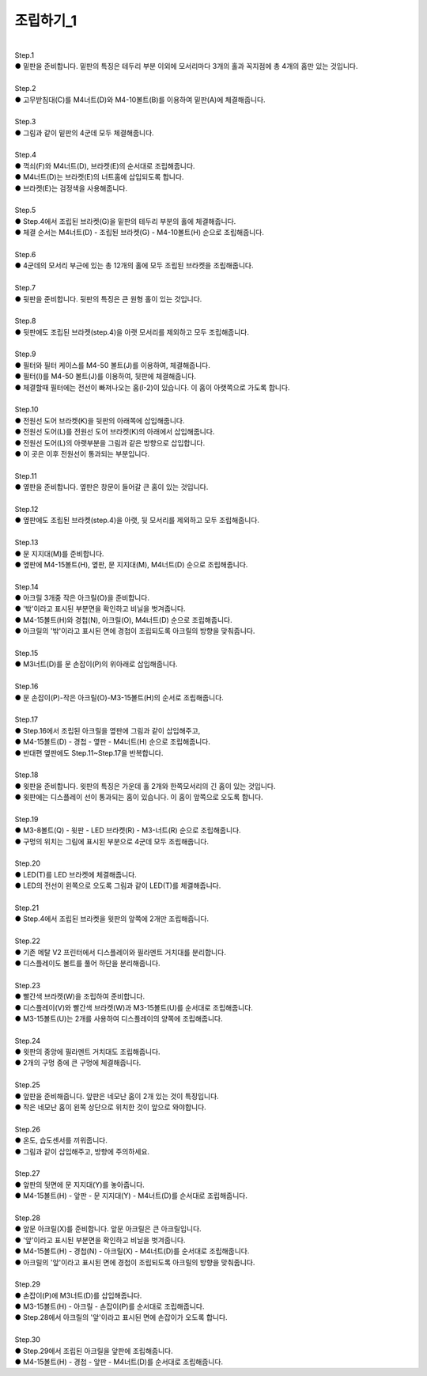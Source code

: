 조립하기_1
++++++++++++++++

.. raw:: html

    <style> 
    .orangecircle {color:#ff5300; font-size:20px} 
    .blackcircle {color:black; font-size:20px} 
    .bluecircle {color:#3172f4; font-size:20px}
    .yellowcircle {color:#fbbc05; font-size:20px}
    .subtitle {color:black; font-weight:bold; font-size:28px}
    .blackbold {color:black; font-weight:bold;}
    </style>

.. role:: orangecircle
.. role:: blackcircle
.. role:: bluecircle
.. role:: yellowcircle
.. role:: subtitle
.. role:: blackbold

|
| :subtitle:`Step.1`

.. image:: ../images/Chamber/step_1.jpg
   :width: 800

| :orangecircle:`●` 밑판을 준비합니다. 밑판의 특징은 테두리 부분 이외에 모서리마다 3개의 홀과 꼭지점에 총 4개의 홈만 있는 것입니다.

|
| :subtitle:`Step.2`

.. image:: ../images/Chamber/step_2.jpg
   :width: 800

| :orangecircle:`●` 고무받침대(C)를 M4너트(D)와 M4-10볼트(B)를 이용하여 밑판(A)에 체결해줍니다.

|
| :subtitle:`Step.3`

.. image:: ../images/Chamber/step_3.jpg
   :width: 800

| :orangecircle:`●` 그림과 같이 밑판의 4군데 모두 체결해줍니다.

|
| :subtitle:`Step.4`

.. image:: ../images/Chamber/step_4.jpg
   :width: 800

| :orangecircle:`●` 꺽쇠(F)와 M4너트(D), 브라켓(E)의 순서대로 조립해줍니다. 
| :yellowcircle:`●` M4너트(D)는 브라켓(E)의 너트홈에 삽입되도록 합니다.
| :blackcircle:`●` 브라켓(E)는 검정색을 사용해줍니다.

|
| :subtitle:`Step.5`

.. image:: ../images/Chamber/step_5.jpg
   :width: 800

| :blackcircle:`●` Step.4에서 조립된 브라켓(G)을 밑판의 테두리 부분의 홀에 체결해줍니다.
| :orangecircle:`●` 체결 순서는 M4너트(D) - 조립된 브라켓(G) - M4-10볼트(H) 순으로 조립해줍니다.

|
| :subtitle:`Step.6`

.. image:: ../images/Chamber/step_6.jpg
   :width: 800

| :blackcircle:`●` 4군데의 모서리 부근에 있는 총 12개의 홀에 모두 조립된 브라켓을 조립해줍니다.

|
| :subtitle:`Step.7`

.. image:: ../images/Chamber/step_7.png
   :width: 800

| :blackcircle:`●` 뒷판을 준비합니다. 뒷판의 특징은 큰 원형 홀이 있는 것입니다.

|
| :subtitle:`Step.8`

.. image:: ../images/Chamber/step_8.png
   :width: 800

| :blackcircle:`●` 뒷판에도 조립된 브라켓(step.4)을 아랫 모서리를 제외하고 모두 조립해줍니다.

|
| :subtitle:`Step.9`

.. image:: ../images/Chamber/step_9_0.png
   :width: 800

| :blackcircle:`●` 필터와 필터 케이스를 M4-50 볼트(J)를 이용하여, 체결해줍니다.

.. image:: ../images/Chamber/step_9.png
   :width: 800

| :orangecircle:`●` 필터(I)를 M4-50 볼트(J)를 이용하여, 뒷판에 체결해줍니다.
| :blackcircle:`●` 체결할때 필터에는 전선이 빠져나오는 홈(I-2)이 있습니다. 이 홈이 아랫쪽으로 가도록 합니다.

|
| :subtitle:`Step.10`

.. image:: ../images/Chamber/step_10.jpg
   :width: 800

| :bluecircle:`●` 전원선 도어 브라켓(K)을 뒷판의 아래쪽에 삽입해줍니다.
| :orangecircle:`●` 전원선 도어(L)를 전원선 도어 브라켓(K)의 아래에서 삽입해줍니다.
| :blackcircle:`●` 전원선 도어(L)의 아랫부분을 그림과 같은 방향으로 삽입합니다.
| :blackcircle:`●` 이 곳은 이후 전원선이 통과되는 부분입니다.

|
| :subtitle:`Step.11`

.. image:: ../images/Chamber/step_11.png
   :width: 800

| :blackcircle:`●` 옆판을 준비합니다. 옆판은 창문이 들어갈 큰 홈이 있는 것입니다.

|
| :subtitle:`Step.12`

.. image:: ../images/Chamber/step_12.png
   :width: 800

| :blackcircle:`●` 옆판에도 조립된 브라켓(step.4)을 아랫, 뒷 모서리를 제외하고 모두 조립해줍니다.

|
| :subtitle:`Step.13`

.. image:: ../images/Chamber/step_13.png
   :width: 800

| :blackcircle:`●` 문 지지대(M)를 준비합니다. 
| :orangecircle:`●` 옆판에 M4-15볼트(H), 옆판, 문 지지대(M), M4너트(D) 순으로 조립해줍니다.

|
| :subtitle:`Step.14`

.. image:: ../images/Chamber/step_14.jpg
   :width: 800

| :blackcircle:`●` 아크릴 3개중 작은 아크릴(O)을 준비합니다. 
| :blackcircle:`●` '밖'이라고 표시된 부분면을 확인하고 비닐을 벗겨줍니다.
| :orangecircle:`●` M4-15볼트(H)와 경첩(N), 아크릴(O), M4너트(D) 순으로 조립해줍니다.
| :blackcircle:`●` 아크릴의 '밖'이라고 표시된 면에 경첩이 조립되도록 아크릴의 방향을 맞춰줍니다.

|
| :subtitle:`Step.15`

.. image:: ../images/Chamber/step_15.jpg
   :width: 800

| :bluecircle:`●` M3너트(D)를 문 손잡이(P)의 위아래로 삽입해줍니다.

|
| :subtitle:`Step.16`

.. image:: ../images/Chamber/step_16.jpg
   :width: 800

| :orangecircle:`●` 문 손잡이(P)-작은 아크릴(O)-M3-15볼트(H)의 순서로 조립해줍니다.

|
| :subtitle:`Step.17`

.. image:: ../images/Chamber/step_17.png
   :width: 800

| :blackcircle:`●` Step.16에서 조립된 아크릴을 옆판에 그림과 같이 삽입해주고,
| :orangecircle:`●` M4-15볼트(D) - 경첩 - 옆판 - M4너트(H) 순으로 조립해줍니다.
| :blackcircle:`●` 반대편 옆판에도 Step.11~Step.17을 반복합니다.

|
| :subtitle:`Step.18`

.. image:: ../images/Chamber/step_18.jpg
   :width: 800

| :orangecircle:`●` 윗판을 준비합니다. 윗판의 특징은 가운데 홀 2개와 한쪽모서리의 긴 홈이 있는 것입니다.
| :yellowcircle:`●` 윗판에는 디스플레이 선이 통과되는 홈이 있습니다. 이 홈이 앞쪽으로 오도록 합니다.

|
| :subtitle:`Step.19`

.. image:: ../images/Chamber/step_19.jpg
   :width: 800

.. image:: ../images/Chamber/step_19_2.jpg
   :width: 800


| :orangecircle:`●` M3-8볼트(Q) - 윗판 - LED 브라켓(R) - M3-너트(R) 순으로 조립해줍니다.
| :yellowcircle:`●` 구멍의 위치는 그림에 표시된 부분으로 4군데 모두 조립해줍니다.

|
| :subtitle:`Step.20`

.. image:: ../images/Chamber/step_20.jpg
   :width: 800

| :blackcircle:`●` LED(T)를 LED 브라켓에 체결해줍니다.
| :yellowcircle:`●` LED의 전선이 왼쪽으로 오도록 그림과 같이 LED(T)를 체결해줍니다.

|
| :subtitle:`Step.21`

.. image:: ../images/Chamber/step_21.jpg
   :width: 800

| :orangecircle:`●` Step.4에서 조립된 브라켓을 윗판의 앞쪽에 2개만 조립해줍니다.

|
| :subtitle:`Step.22`

.. image:: ../images/Chamber/step_22.jpg
   :width: 800

| :blackcircle:`●` 기존 메탈 V2 프린터에서 디스플레이와 필라멘트 거치대를 분리합니다.

.. image:: ../images/Chamber/step_22_1.png
   :width: 800

| :blackcircle:`●` 디스플레이도 볼트를 풀어 하단을 분리해줍니다.

|
| :subtitle:`Step.23`

.. image:: ../images/Chamber/step_23.png
   :width: 800

| :blackcircle:`●` 빨간색 브라켓(W)을 조립하여 준비합니다. 
| :orangecircle:`●` 디스플레이(V)와 빨간색 브라켓(W)과 M3-15볼트(U)를 순서대로 조립해줍니다.
| :blackcircle:`●` M3-15볼트(U)는 2개를 사용하여 디스플레이의 양쪽에 조립해줍니다.

|
| :subtitle:`Step.24`

.. image:: ../images/Chamber/step_24.jpg
   :width: 800

| :orangecircle:`●` 윗판의 중앙에 필라멘트 거치대도 조립해줍니다.
| :blackcircle:`●` 2개의 구멍 중에 큰 구멍에 체결해줍니다.

|
| :subtitle:`Step.25`

.. image:: ../images/Chamber/step_25.png
   :width: 800

| :blackcircle:`●` 앞판을 준비해줍니다. 앞판은 네모난 홈이 2개 있는 것이 특징입니다.
| :blackcircle:`●` 작은 네모난 홈이 왼쪽 상단으로 위치한 것이 앞으로 와야합니다.

|
| :subtitle:`Step.26`

.. image:: ../images/Chamber/step_26.jpg
   :width: 800

| :orangecircle:`●` 온도, 습도센서를 끼워줍니다.
| :blackcircle:`●` 그림과 같이 삽입해주고, 방향에 주의하세요.

|
| :subtitle:`Step.27`

.. image:: ../images/Chamber/step_27.png
   :width: 800

| :blackcircle:`●` 앞판의 뒷면에 문 지지대(Y)를 놓아줍니다. 
| :orangecircle:`●` M4-15볼트(H) - 앞판 - 문 지지대(Y) - M4너트(D)를 순서대로 조립해줍니다.

|
| :subtitle:`Step.28`

.. image:: ../images/Chamber/step_28.jpg
   :width: 800

| :blackcircle:`●` 앞문 아크릴(X)를 준비합니다. 앞문 아크릴은 큰 아크릴입니다.
| :blackcircle:`●` '앞'이라고 표시된 부분면을 확인하고 비닐을 벗겨줍니다.
| :orangecircle:`●` M4-15볼트(H) - 경첩(N) - 아크릴(X) - M4너트(D)를 순서대로 조립해줍니다.
| :blackcircle:`●` 아크릴의 '앞'이라고 표시된 면에 경첩이 조립되도록 아크릴의 방향을 맞춰줍니다.

|
| :subtitle:`Step.29`

.. image:: ../images/Chamber/step_29.jpg
   :width: 800

| :bluecircle:`●` 손잡이(P)에 M3너트(D)를 삽입해줍니다.
| :orangecircle:`●` M3-15볼트(H) - 아크릴 - 손잡이(P)를 순서대로 조립해줍니다.
| :blackcircle:`●` Step.28에서 아크릴의 '앞'이라고 표시된 면에 손잡이가 오도록 합니다.

|
| :subtitle:`Step.30`

.. image:: ../images/Chamber/step_30.jpg
   :width: 800

| :bluecircle:`●` Step.29에서 조립된 아크릴을 앞판에 조립해줍니다.
| :orangecircle:`●` M4-15볼트(H) - 경첩 - 앞판 - M4너트(D)를 순서대로 조립해줍니다.
